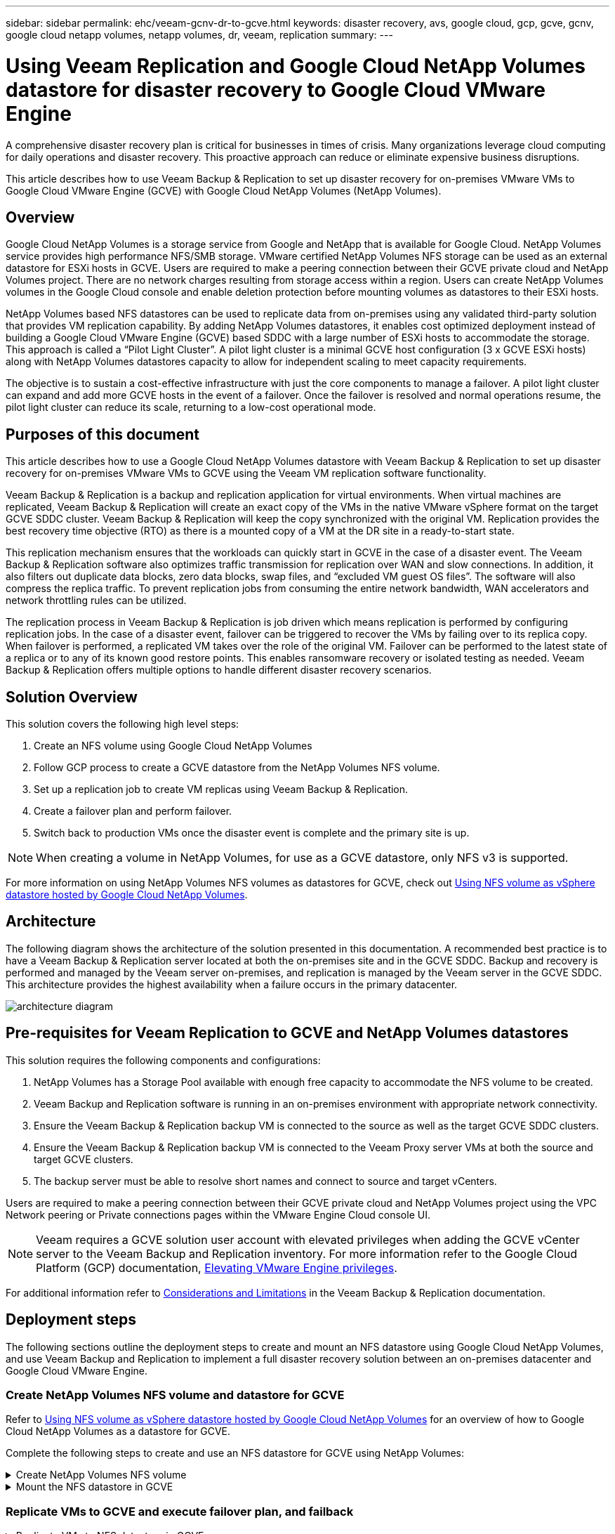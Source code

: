 ---
sidebar: sidebar
permalink: ehc/veeam-gcnv-dr-to-gcve.html
keywords: disaster recovery, avs, google cloud, gcp, gcve, gcnv, google cloud netapp volumes, netapp volumes, dr, veeam, replication
summary:
---

= Using Veeam Replication and Google Cloud NetApp Volumes datastore for disaster recovery to Google Cloud VMware Engine 
:hardbreaks:
:nofooter:
:icons: font
:linkattrs:
:imagesdir: ../media/

[.lead]
A comprehensive disaster recovery plan is critical for businesses in times of crisis. Many organizations leverage cloud computing for daily operations and disaster recovery. This proactive approach can reduce or eliminate expensive business disruptions.

This article describes how to use Veeam Backup & Replication to set up disaster recovery for on-premises VMware VMs to Google Cloud VMware Engine (GCVE) with Google Cloud NetApp Volumes (NetApp Volumes). 

== Overview

Google Cloud NetApp Volumes is a storage service from Google and NetApp that is available for Google Cloud. NetApp Volumes service provides high performance NFS/SMB storage. VMware certified NetApp Volumes NFS storage can be used as an external datastore for ESXi hosts in GCVE. Users are required to make a peering connection between their GCVE private cloud and NetApp Volumes project. There are no network charges resulting from storage access within a region. Users can create NetApp Volumes volumes in the Google Cloud console and enable deletion protection before mounting volumes as datastores to their ESXi hosts.

NetApp Volumes based NFS datastores can be used to replicate data from on-premises using any validated third-party solution that provides VM replication capability. By adding NetApp Volumes datastores, it enables cost optimized deployment instead of building a Google Cloud VMware Engine (GCVE) based SDDC with a large number of ESXi hosts to accommodate the storage. This approach is called a “Pilot Light Cluster”. A pilot light cluster is a minimal GCVE host configuration (3 x GCVE ESXi hosts) along with NetApp Volumes datastores capacity to allow for independent scaling to meet capacity requirements.

The objective is to sustain a cost-effective infrastructure with just the core components to manage a failover. A pilot light cluster can expand and add more GCVE hosts in the event of a failover. Once the failover is resolved and normal operations resume, the pilot light cluster can reduce its scale, returning to a low-cost operational mode.

== Purposes of this document

This article describes how to use a Google Cloud NetApp Volumes datastore with Veeam Backup & Replication to set up disaster recovery for on-premises VMware VMs to GCVE using the Veeam VM replication software functionality. 

Veeam Backup & Replication is a backup and replication application for virtual environments. When virtual machines are replicated, Veeam Backup & Replication will create an exact copy of the VMs in the native VMware vSphere format on the target GCVE SDDC cluster.  Veeam Backup & Replication will keep the copy synchronized with the original VM. Replication provides the best recovery time objective (RTO) as there is a mounted copy of a VM at the DR site in a ready-to-start state.

This replication mechanism ensures that the workloads can quickly start in GCVE in the case of a disaster event. The Veeam Backup & Replication software also optimizes traffic transmission for replication over WAN and slow connections. In addition, it also filters out duplicate data blocks, zero data blocks, swap files, and “excluded VM guest OS files”. The software will also compress the replica traffic. To prevent replication jobs from consuming the entire network bandwidth, WAN accelerators and network throttling rules can be utilized. 

The replication process in Veeam Backup & Replication is job driven which means replication is performed by configuring replication jobs. In the case of a disaster event, failover can be triggered to recover the VMs by failing over to its replica copy. When failover is performed, a replicated VM takes over the role of the original VM. Failover can be performed to the latest state of a replica or to any of its known good restore points. This enables ransomware recovery or isolated testing as needed. Veeam Backup & Replication offers multiple options to handle different disaster recovery scenarios.

== Solution Overview

This solution covers the following high level steps:

. Create an NFS volume using Google Cloud NetApp Volumes
. Follow GCP process to create a GCVE datastore from the NetApp Volumes NFS volume.
. Set up a replication job to create VM replicas using Veeam Backup & Replication.
. Create a failover plan and perform failover.
. Switch back to production VMs once the disaster event is complete and the primary site is up.

NOTE: When creating a volume in NetApp Volumes, for use as a GCVE datastore, only NFS v3 is supported.

For more information on using NetApp Volumes NFS volumes as datastores for GCVE, check out https://cloud.google.com/vmware-engine/docs/vmware-ecosystem/howto-cloud-volumes-datastores-gcve[Using NFS volume as vSphere datastore hosted by Google Cloud NetApp Volumes]. 

== Architecture

The following diagram shows the architecture of the solution presented in this documentation. A recommended best practice is to have a Veeam Backup & Replication server located at both the on-premises site and in the GCVE SDDC. Backup and recovery is performed and managed by the Veeam server on-premises, and replication is managed by the Veeam server in the GCVE SDDC. This architecture provides the highest availability when a failure occurs in the primary datacenter.

image::dr-veeam-gcnv-image01.png[architecture diagram]

== Pre-requisites for Veeam Replication to GCVE and NetApp Volumes datastores

This solution requires the following components and configurations:

. NetApp Volumes has a Storage Pool available with enough free capacity to accommodate the NFS volume to be created.
. Veeam Backup and Replication software is running in an on-premises environment with appropriate network connectivity.
. Ensure the Veeam Backup & Replication backup VM is connected to the source as well as the target GCVE SDDC clusters.
. Ensure the Veeam Backup & Replication backup VM is connected to the Veeam Proxy server VMs at both the source and target GCVE clusters.
. The backup server must be able to resolve short names and connect to source and target vCenters.

Users are required to make a peering connection between their GCVE private cloud and NetApp Volumes project using the VPC Network peering or Private connections pages within the VMware Engine Cloud console UI.

NOTE: Veeam requires a GCVE solution user account with elevated privileges when adding the GCVE vCenter server to the Veeam Backup and Replication inventory. For more information refer to the Google Cloud Platform (GCP) documentation, https://cloud.google.com/vmware-engine/docs/private-clouds/classic-console/howto-elevate-privilege[Elevating VMware Engine privileges].

For additional information refer to https://helpcenter.veeam.com/docs/backup/vsphere/replica_limitations.html?ver=120[Considerations and Limitations] in the Veeam Backup & Replication documentation.

== Deployment steps

The following sections outline the deployment steps to create and mount an NFS datastore using Google Cloud NetApp Volumes, and use Veeam Backup and Replication to implement a full disaster recovery solution between an on-premises datacenter and Google Cloud VMware Engine.

=== Create NetApp Volumes NFS volume and datastore for GCVE
Refer to https://cloud.google.com/vmware-engine/docs/vmware-ecosystem/howto-cloud-volumes-datastores-gcve[Using NFS volume as vSphere datastore hosted by Google Cloud NetApp Volumes] for an overview of how to Google Cloud NetApp Volumes as a datastore for GCVE.

Complete the following steps to create and use an NFS datastore for GCVE using NetApp Volumes:

.Create NetApp Volumes NFS volume
[%collapsible]
====
Google Cloud NetApp Volumes is accessed from the Google Cloud Platform (GCP) console.

Refer to https://cloud.google.com/netapp/volumes/docs/configure-and-use/volumes/create-volume[Create a volume] in the Google Cloud NetApp Volumes documentation for detailed information on this step.

. In a web browser, navigate to https://console.cloud.google.com/ and log into your GCP console. Search for *NetApp Volumes* to get started.

. In the *NetApp Volumes* management interface, click on *Create* to get started creating an NFS volume.
+
image::dr-veeam-gcnv-image02.png[create volume]
+
{nbsp}
. In the *Create a volume* wizard, fill out all required information:
* A name for the volume.
* The Storage Pool on which to create the volume.
* A share name used when mounting the NFS volume.
* The capacity of the volume in GiB.
* The storage protocol to be used.
* Check the box to *Block volume from deletion when clients are connected* (required by GCVE when mounting as a datastore).
* The export rules for accessing the volume. This is the IP addresses of the ESXi adapters on the NFS network.
* A snapshot schedule used to protect the volume using local snapshots.
* Optionally, choose to backup the volume and/or create labels for the volume.
+
NOTE: When creating a volume in NetApp Volumes, for use as a GCVE datastore, only NFS v3 is supported.
+
image::dr-veeam-gcnv-image03.png[create volume]
+
{nbsp}
+
image::dr-veeam-gcnv-image04.png[create volume]
+
{nbsp}
Click on *Create* to finish creating the volume.

. Once the volume is created, the NFS export path required to mount the volume can be viewed from the volume's properties page.
+
image::dr-veeam-gcnv-image05.png[volume properties]
====

.Mount the NFS datastore in GCVE
[%collapsible]
====
At the time of this writing the process to mount a datastore in GCVE requires opening a GCP support ticket to have the volume mounted as an NFS datastore.

Refer to https://cloud.google.com/vmware-engine/docs/vmware-ecosystem/howto-cloud-volumes-datastores-gcve[Using NFS volume as vSphere datastore hosted by Google Cloud NetApp Volumes] for more information.
====

=== Replicate VMs to GCVE and execute failover plan, and failback

.Replicate VMs to NFS datastore in GCVE
[%collapsible]
====
Veeam Backup & Replication leverages VMware vSphere snapshot capabilities during replication, Veeam Backup & Replication requests VMware vSphere to create a VM snapshot. The VM snapshot is the point-in-time copy of a VM that includes virtual disks, system state, configuration and metadata. Veeam Backup & Replication uses the snapshot as a source of data for replication. 

To replicate VMs, complete the following steps:

. Open the Veeam Backup & Replication Console.

. On the *Home* tab, click on *Replication Job > Virtual machine...*
+
image::dr-veeam-gcnv-image06.png[create vm replication job]
+
{nbsp}

. On the *Name* page of the *New Replication Job* wizard, specify a job name and select the appropriate advanced control checkboxes.

* Select the Replica seeding check box if connectivity between on-premises and GCP has restricted bandwidth.
* Select the Network remapping (for GCVE SDDC sites with different networks) check box if segments on the GCVE SDDC do not match that of the on-premises site networks.
* Select the Replica re-IP (for DR sites with different IP addressing scheme) check box if the IP addressing scheme in the on-premises production site differs from the scheme in the target GCVE site.
+
image::dr-veeam-gcnv-image07.png[name page]
+
{nbsp}

. On the *Virtual Machines* page, select the VMs to be replicated to the NetApp Volumes datastore attached to a GCVE SDDC. Click *Add*, then in the *Add Object* window select the necessary VMs or VM containers and click *Add*. Click *Next*.
+
NOTE: The Virtual machines can be placed on vSAN to fill the available vSAN datastore capacity. In a pilot light cluster, the usable capacity of a 3-node vSAN cluster will be limited. The rest of the data can be easily placed on Google Cloud NetApp Volumes datastores so that the VMs can be recovered, and the cluster can later be expanded to meet the CPU/mem requirements.
+
image::dr-veeam-gcnv-image08.png[select VMs to be replicated]
+
{nbsp}

. On the *Destination* page, select the destination as the GCVE SDDC cluster / hosts and the appropriate resource pool, VM folder and GCNV datastore for the VM replicas. Click *Next* to continue.
+
image::dr-veeam-gcnv-image09.png[select destination details]
+
{nbsp}

. On the *Network* page, create the mapping between source and target virtual networks as needed. Click *Next* to continue.
+
image::dr-veeam-gcnv-image10.png[network mapping]
+
{nbsp}

. On the *Re-IP* page, click on the *Add...* button to add a new re-ip rule. Fill out the source and target VM ip ranges to specify the networking that will be applied to the source VM's in the case of a failover. Use asterisks to specify a range of addresses is indicated for that octet. Click *Next* to continue.
+
image::dr-veeam-gcnv-image11.png[Re-IP page]
+
{nbsp}

. On the *Job Settings* page, specify the backup repository that will store metadata for VM replicas, the retention policy and select the button at the bottom for *Advanced...* button at the bottom for additional job settings. Click *Next* to continue.

. On the *Data Transfer*, select the proxy servers that reside at the source and targets sites, and keep the Direct option selected. WAN accelerators can also be selected here, if configured. Click *Next* to continue.
+
image::dr-veeam-gcnv-image12.png[Data transfer]
+
{nbsp}


. On the *Guest Processing* page, check the box for *Enable application-aware processing* as needed and select the *Guest OS credentials*. Click *Next* to continue.
+
image::dr-veeam-gcnv-image13.png[Guest processing]
+
{nbsp}

. On the *Schedule* page, define the times and frequency at which the replication job will run. Click *Next* to continue.
+
image::dr-veeam-gcnv-image14.png[Schedule page]
+
{nbsp}

. Finally, review the job setting on the *Summary* page. Check the box to *Run the job when I click Finish*, and click on *Finish* to complete creating the replication job.

. Once run, the replication job can be viewed in the job status window.
+
image::dr-veeam-gcnv-image15.png[Job status window]
+
For additional information on Veeam replication, refer to link:https://helpcenter.veeam.com/docs/backup/vsphere/replication_process.html?ver=120[How Replication Works]
====

.Create a failover plan
[%collapsible]
====
When the initial replication or seeding is complete, create the failover plan. Failover plan helps in performing failover for dependent VMs one by one or as a group automatically. Failover plan is the blueprint for the order in which the VMs are processed including the boot delays. The failover plan also helps to ensure that critical dependent VMs are already running. 

After completing the initial replication or seeding, create a failover plan. This plan serves as a strategic blueprint for orchestrating the failover of dependent VMs, either individually or as a group. It defines the processing order of VMs, incorporates necessary boot delays, and ensures that critical dependent VMs are operational before others. By implementing a well-structured failover plan, organizations can streamline their disaster recovery process, minimizing downtime and maintaining the integrity of interdependent systems during a failover event.

When creating the plan, Veeam Backup & Replication automatically identifies and uses the most recent restore points to initiate the VM replicas.

NOTE: The failover plan can only be created once the initial replication is complete and the VM replicas are in Ready state.

NOTE: The maximum number of VMs that can be started simultaneously when running a failover plan is 10.

NOTE: During the failover process, the source VMs will not be powered off.

To create the *Failover Plan*, complete the following steps:

. On the *Home* view, Click on the *Failover Plan* button in the *Restore* section. In the drop down, select *VMware vSphere...*
+
image::dr-veeam-gcnv-image16.png[Create failover plan]
+
{nbsp}

. On the *General* page of the *New Failover Plan* wizard, provide a name and a description to the plan. Pre and Post-failover scripts can be added as required. For instance, run a script to shutdown VMs before starting the replicated VMs.
+
image::dr-veeam-gcnv-image17.png[General page]
+
{nbsp}

. On the *Virtual Machines* page, click the button to *Add VM* and select *From replicas...*. Choose the VMs to be part of the failover plan, and then modify the VM boot order and any required boot delays to meet application dependencies.
+
image::dr-veeam-gcnv-image18.png[virtual machines page]
+
{nbsp}
+
image::dr-veeam-gcnv-image19.png[Boot order and delays]
+
{nbsp}
+
Click on *Apply* to continue.

. Finally review all of the failover plan settings and click on *Finish* to create the failover plan.

For additional information on creating replication jobs, refer to link:https://helpcenter.veeam.com/docs/backup/vsphere/replica_job.html?ver=120[Creating Replication Jobs].
====

.Run the failover plan
[%collapsible]
====
During failover, the source VM in the production site switches over to its replica at the disaster recovery site. As part of the process, Veeam Backup & Replication restores the VM replica to the required restore point and transfers all I/O activities from the source VM to its replica. Replicas serve not only for actual disasters but also for simulating DR drills. In failover simulation, the source VM continues running. Upon completion of necessary tests, the failover can be undone, returning operations to normal.

NOTE: Make sure network segmentation is in place to avoid IP conflicts during failover.

Complete the follow steps to start the failover plan:

. To get started, in the *Home* view, click on *Replicas > Failover Plans* in the left-hand menu and then on the *Start* button. Alternately, the *Start to...* button can be used to failover to a prior restore point.
+
image::dr-veeam-gcnv-image20.png[Start failover plan]
+
{nbsp}

. Monitor the progress of the failover in the *Executing failover plan* window.
+
image::dr-veeam-gcnv-image21.png[Monitor failover progress]
+
{nbsp}

NOTE: Veeam Backup & Replication stops all replication activities for the source VM until its replica is returned to the Ready state. 

For detailed information about failover plans, refer link:https://helpcenter.veeam.com/docs/backup/vsphere/failover_plan.html?ver=120[Failover Plans].
====

.Failback to the production site
[%collapsible]
====
Conducting a failover is considered an intermediate step and needs to be finalized based on the requirement. The options include the following:

* *Failback to production* - Revert to the original VM and synchronize all modifications made during the replica's active period back to the source VM.

NOTE: During failback, changes are transferred but not immediately applied. Select *Commit failback* once the original VM's functionality is verified. Alternatively, choose *Undo failback* to revert to the VM replica if the original VM exhibits unexpected behavior.

* *Undo failover* - Revert to the original VM, discarding all changes made to the VM replica during its operational period.

* *Permanent Failover* - Permanently switch from the original VM to its replica, establishing the replica as the new primary VM for ongoing operations.

In this scenario, the "Failback to production" option was selected. 

Complete the following steps to perform a failback to the production site:

. From the *Home* view, click on *Replicas > Active* in the left-hand menu. Select the VMs to be included and click on the *Failback to Production* button in the top menu.
+
image::dr-veeam-gcnv-image22.png[Start failback]
+
{nbsp}

. On the *Replica* page of the *Failback* wizard, select the replicas to include in the failback job.

. On the *Destination* page, select *Failback to the original VM* and click on *Next* to continue.
+
image::dr-veeam-gcnv-image23.png[Failback to original VM]
+
{nbsp}

. On the *Failback Mode* page, select *Auto* to start the failback as soon as possible.
+
image::dr-veeam-gcnv-image24.png[Failback mode]
+
{nbsp}

. On the *Summary* page, choose whether to *Power on target VM after restoring* and then click on Finish to start the failback job.
+
image::dr-veeam-gcnv-image25.png[Failback job summary]
+
{nbsp}

Failback commit finalizes the failback operation, confirming the successful integration of changes to the production VM. Upon commit, Veeam Backup & Replication resumes regular replication activities for the restored production VM. This changes the status of the restored replica from _Failback_ to _Ready_.

. To commit failback, navigate to *Replicas > Active*, select the VMs to be committed, right click and select *Commit failback*.
+
image::dr-veeam-gcnv-image26.png[Commit failback]
+
{nbsp}
+
image::dr-veeam-gcnv-image27.png[Commit failback successful]
+
{nbsp}
After failback to production is successful, the VMs are all restored back to the original production site.

For detailed information about the failback process, refer Veeam documentation for link:https://helpcenter.veeam.com/docs/backup/vsphere/failover_failback.html?ver=120[Failover and Failback for replication].
====

== Conclusion

Google Cloud NetApp Volumes datastore functionality empowers Veeam and other validated third-party tools to deliver cost-effective disaster recovery (DR) solutions. By utilizing Pilot light clusters instead of large, dedicated clusters for VM replicas, organizations can significantly reduce expenses. This approach enables tailored DR strategies that leverage existing in-house backup solutions for cloud-based disaster recovery, eliminating the need for additional on-premises datacenters. In the event of a disaster, failover can be initiated with a single click or configured to occur automatically, ensuring business continuity with minimal downtime.

To learn more about this process, feel free to follow the detailed walkthrough video.

video::b2fb8597-c3fe-49e2-8a84-b1f10118db6d[panopto, "Video walkthrough of the solution"]